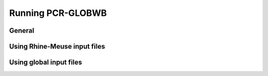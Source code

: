 Running PCR-GLOBWB
=============================================

General
-------



Using Rhine-Meuse input files 
-----------------------------


Using global input files
------------------------


